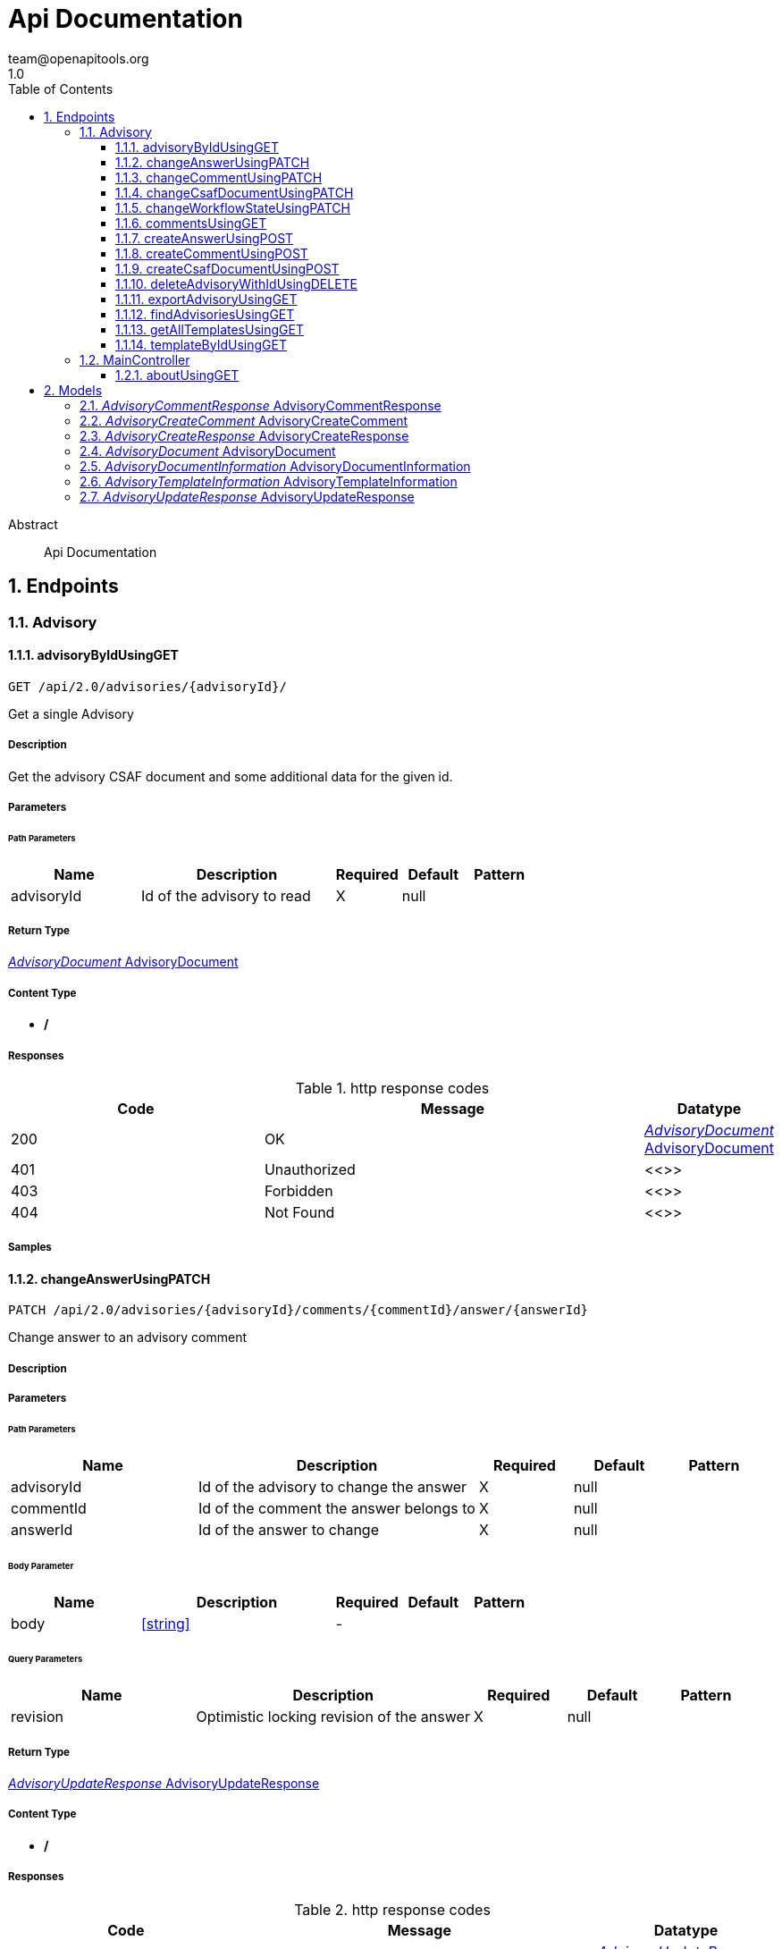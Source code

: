 = Api Documentation
team@openapitools.org
1.0
:toc: left
:numbered:
:toclevels: 3
:source-highlighter: highlightjs
:keywords: openapi, rest, Api Documentation
:specDir: 
:snippetDir: 
:generator-template: v1 2019-12-20
:info-url: https://openapi-generator.tech
:app-name: Api Documentation

[abstract]
.Abstract
Api Documentation


// markup not found, no include::{specDir}intro.adoc[opts=optional]



== Endpoints


[.Advisory]
=== Advisory


[.advisoryByIdUsingGET]
==== advisoryByIdUsingGET

`GET /api/2.0/advisories/{advisoryId}/`

Get a single Advisory

===== Description

Get the advisory CSAF document and some additional data for the given id.


// markup not found, no include::{specDir}api/2.0/advisories/\{advisoryId\}/GET/spec.adoc[opts=optional]



===== Parameters

====== Path Parameters

[cols="2,3,1,1,1"]
|===
|Name| Description| Required| Default| Pattern

| advisoryId
| Id of the advisory to read 
| X
| null
| 

|===






===== Return Type

<<AdvisoryDocument>>


===== Content Type

* */*

===== Responses

.http response codes
[cols="2,3,1"]
|===
| Code | Message | Datatype


| 200
| OK
|  <<AdvisoryDocument>>


| 401
| Unauthorized
|  <<>>


| 403
| Forbidden
|  <<>>


| 404
| Not Found
|  <<>>

|===

===== Samples


// markup not found, no include::{snippetDir}api/2.0/advisories/\{advisoryId\}/GET/http-request.adoc[opts=optional]


// markup not found, no include::{snippetDir}api/2.0/advisories/\{advisoryId\}/GET/http-response.adoc[opts=optional]



// file not found, no * wiremock data link :api/2.0/advisories/{advisoryId}/GET/GET.json[]


ifdef::internal-generation[]
===== Implementation

// markup not found, no include::{specDir}api/2.0/advisories/\{advisoryId\}/GET/implementation.adoc[opts=optional]


endif::internal-generation[]


[.changeAnswerUsingPATCH]
==== changeAnswerUsingPATCH

`PATCH /api/2.0/advisories/{advisoryId}/comments/{commentId}/answer/{answerId}`

Change answer to an advisory comment

===== Description




// markup not found, no include::{specDir}api/2.0/advisories/\{advisoryId\}/comments/\{commentId\}/answer/\{answerId\}/PATCH/spec.adoc[opts=optional]



===== Parameters

====== Path Parameters

[cols="2,3,1,1,1"]
|===
|Name| Description| Required| Default| Pattern

| advisoryId
| Id of the advisory to change the answer 
| X
| null
| 

| commentId
| Id of the comment the answer belongs to 
| X
| null
| 

| answerId
| Id of the answer to change 
| X
| null
| 

|===

====== Body Parameter

[cols="2,3,1,1,1"]
|===
|Name| Description| Required| Default| Pattern

| body
|  <<string>>
| -
| 
| 

|===



====== Query Parameters

[cols="2,3,1,1,1"]
|===
|Name| Description| Required| Default| Pattern

| revision
| Optimistic locking revision of the answer 
| X
| null
| 

|===


===== Return Type

<<AdvisoryUpdateResponse>>


===== Content Type

* */*

===== Responses

.http response codes
[cols="2,3,1"]
|===
| Code | Message | Datatype


| 200
| OK
|  <<AdvisoryUpdateResponse>>


| 204
| No Content
|  <<>>


| 401
| Unauthorized
|  <<>>


| 403
| Forbidden
|  <<>>

|===

===== Samples


// markup not found, no include::{snippetDir}api/2.0/advisories/\{advisoryId\}/comments/\{commentId\}/answer/\{answerId\}/PATCH/http-request.adoc[opts=optional]


// markup not found, no include::{snippetDir}api/2.0/advisories/\{advisoryId\}/comments/\{commentId\}/answer/\{answerId\}/PATCH/http-response.adoc[opts=optional]



// file not found, no * wiremock data link :api/2.0/advisories/{advisoryId}/comments/{commentId}/answer/{answerId}/PATCH/PATCH.json[]


ifdef::internal-generation[]
===== Implementation

// markup not found, no include::{specDir}api/2.0/advisories/\{advisoryId\}/comments/\{commentId\}/answer/\{answerId\}/PATCH/implementation.adoc[opts=optional]


endif::internal-generation[]


[.changeCommentUsingPATCH]
==== changeCommentUsingPATCH

`PATCH /api/2.0/advisories/{advisoryId}/comments/{commentId}`

Change comment of an advisory

===== Description




// markup not found, no include::{specDir}api/2.0/advisories/\{advisoryId\}/comments/\{commentId\}/PATCH/spec.adoc[opts=optional]



===== Parameters

====== Path Parameters

[cols="2,3,1,1,1"]
|===
|Name| Description| Required| Default| Pattern

| advisoryId
| Id of the advisory to change the comment 
| X
| null
| 

| commentId
| Id of the comment to change 
| X
| null
| 

|===

====== Body Parameter

[cols="2,3,1,1,1"]
|===
|Name| Description| Required| Default| Pattern

| body
|  <<string>>
| -
| 
| 

|===



====== Query Parameters

[cols="2,3,1,1,1"]
|===
|Name| Description| Required| Default| Pattern

| revision
| Optimistic locking revision of the comment 
| X
| null
| 

|===


===== Return Type

<<AdvisoryUpdateResponse>>


===== Content Type

* */*

===== Responses

.http response codes
[cols="2,3,1"]
|===
| Code | Message | Datatype


| 200
| OK
|  <<AdvisoryUpdateResponse>>


| 204
| No Content
|  <<>>


| 401
| Unauthorized
|  <<>>


| 403
| Forbidden
|  <<>>

|===

===== Samples


// markup not found, no include::{snippetDir}api/2.0/advisories/\{advisoryId\}/comments/\{commentId\}/PATCH/http-request.adoc[opts=optional]


// markup not found, no include::{snippetDir}api/2.0/advisories/\{advisoryId\}/comments/\{commentId\}/PATCH/http-response.adoc[opts=optional]



// file not found, no * wiremock data link :api/2.0/advisories/{advisoryId}/comments/{commentId}/PATCH/PATCH.json[]


ifdef::internal-generation[]
===== Implementation

// markup not found, no include::{specDir}api/2.0/advisories/\{advisoryId\}/comments/\{commentId\}/PATCH/implementation.adoc[opts=optional]


endif::internal-generation[]


[.changeCsafDocumentUsingPATCH]
==== changeCsafDocumentUsingPATCH

`PATCH /api/2.0/advisories/{advisoryId}/`

Change advisory

===== Description

Change a CSAF-document in the system


// markup not found, no include::{specDir}api/2.0/advisories/\{advisoryId\}/PATCH/spec.adoc[opts=optional]



===== Parameters

====== Path Parameters

[cols="2,3,1,1,1"]
|===
|Name| Description| Required| Default| Pattern

| advisoryId
| Id of the advisory to change 
| X
| null
| 

|===

====== Body Parameter

[cols="2,3,1,1,1"]
|===
|Name| Description| Required| Default| Pattern

| body
|  <<string>>
| -
| 
| 

|===



====== Query Parameters

[cols="2,3,1,1,1"]
|===
|Name| Description| Required| Default| Pattern

| revision
| Optimistic locking revision 
| X
| null
| 

|===


===== Return Type

<<AdvisoryCreateResponse>>


===== Content Type

* */*

===== Responses

.http response codes
[cols="2,3,1"]
|===
| Code | Message | Datatype


| 200
| OK
|  <<AdvisoryCreateResponse>>


| 204
| No Content
|  <<>>


| 401
| Unauthorized
|  <<>>


| 403
| Forbidden
|  <<>>

|===

===== Samples


// markup not found, no include::{snippetDir}api/2.0/advisories/\{advisoryId\}/PATCH/http-request.adoc[opts=optional]


// markup not found, no include::{snippetDir}api/2.0/advisories/\{advisoryId\}/PATCH/http-response.adoc[opts=optional]



// file not found, no * wiremock data link :api/2.0/advisories/{advisoryId}/PATCH/PATCH.json[]


ifdef::internal-generation[]
===== Implementation

// markup not found, no include::{specDir}api/2.0/advisories/\{advisoryId\}/PATCH/implementation.adoc[opts=optional]


endif::internal-generation[]


[.changeWorkflowStateUsingPATCH]
==== changeWorkflowStateUsingPATCH

`PATCH /api/2.0/advisories/{advisoryId}/workflowstate/`

Change workflow state of an advisory

===== Description

Change the workflow state of the advisory with the given id


// markup not found, no include::{specDir}api/2.0/advisories/\{advisoryId\}/workflowstate/PATCH/spec.adoc[opts=optional]



===== Parameters

====== Path Parameters

[cols="2,3,1,1,1"]
|===
|Name| Description| Required| Default| Pattern

| advisoryId
| Id of the advisory to change the workflow state 
| X
| null
| 

|===

====== Body Parameter

[cols="2,3,1,1,1"]
|===
|Name| Description| Required| Default| Pattern

| body
|  <<string>>
| -
| 
| 

|===



====== Query Parameters

[cols="2,3,1,1,1"]
|===
|Name| Description| Required| Default| Pattern

| revision
| Optimistic locking revision 
| X
| null
| 

|===


===== Return Type

<<AdvisoryUpdateResponse>>


===== Content Type

* */*

===== Responses

.http response codes
[cols="2,3,1"]
|===
| Code | Message | Datatype


| 200
| OK
|  <<AdvisoryUpdateResponse>>


| 204
| No Content
|  <<>>


| 401
| Unauthorized
|  <<>>


| 403
| Forbidden
|  <<>>

|===

===== Samples


// markup not found, no include::{snippetDir}api/2.0/advisories/\{advisoryId\}/workflowstate/PATCH/http-request.adoc[opts=optional]


// markup not found, no include::{snippetDir}api/2.0/advisories/\{advisoryId\}/workflowstate/PATCH/http-response.adoc[opts=optional]



// file not found, no * wiremock data link :api/2.0/advisories/{advisoryId}/workflowstate/PATCH/PATCH.json[]


ifdef::internal-generation[]
===== Implementation

// markup not found, no include::{specDir}api/2.0/advisories/\{advisoryId\}/workflowstate/PATCH/implementation.adoc[opts=optional]


endif::internal-generation[]


[.commentsUsingGET]
==== commentsUsingGET

`GET /api/2.0/advisories/{advisoryId}/comments/`

Show comments and answers of an advisory

===== Description

Show all comments and answers of the advisory with the given id


// markup not found, no include::{specDir}api/2.0/advisories/\{advisoryId\}/comments/GET/spec.adoc[opts=optional]



===== Parameters

====== Path Parameters

[cols="2,3,1,1,1"]
|===
|Name| Description| Required| Default| Pattern

| advisoryId
| Id of the advisory to get the comments 
| X
| null
| 

|===






===== Return Type

array[<<AdvisoryCommentResponse>>]


===== Content Type

* */*

===== Responses

.http response codes
[cols="2,3,1"]
|===
| Code | Message | Datatype


| 200
| OK
| List[<<AdvisoryCommentResponse>>] 


| 401
| Unauthorized
|  <<>>


| 403
| Forbidden
|  <<>>


| 404
| Not Found
|  <<>>

|===

===== Samples


// markup not found, no include::{snippetDir}api/2.0/advisories/\{advisoryId\}/comments/GET/http-request.adoc[opts=optional]


// markup not found, no include::{snippetDir}api/2.0/advisories/\{advisoryId\}/comments/GET/http-response.adoc[opts=optional]



// file not found, no * wiremock data link :api/2.0/advisories/{advisoryId}/comments/GET/GET.json[]


ifdef::internal-generation[]
===== Implementation

// markup not found, no include::{specDir}api/2.0/advisories/\{advisoryId\}/comments/GET/implementation.adoc[opts=optional]


endif::internal-generation[]


[.createAnswerUsingPOST]
==== createAnswerUsingPOST

`POST /api/2.0/advisories/{advisoryId}/comments/{commentId}/answer`

Add answer to an advisory comment

===== Description

Add a answer to the comment with the given id


// markup not found, no include::{specDir}api/2.0/advisories/\{advisoryId\}/comments/\{commentId\}/answer/POST/spec.adoc[opts=optional]



===== Parameters

====== Path Parameters

[cols="2,3,1,1,1"]
|===
|Name| Description| Required| Default| Pattern

| advisoryId
| Id of the advisory to add the answer 
| X
| null
| 

| commentId
| Id of the comment to add the answer 
| X
| null
| 

|===

====== Body Parameter

[cols="2,3,1,1,1"]
|===
|Name| Description| Required| Default| Pattern

| body
|  <<string>>
| -
| 
| 

|===





===== Return Type

<<AdvisoryCreateResponse>>


===== Content Type

* */*

===== Responses

.http response codes
[cols="2,3,1"]
|===
| Code | Message | Datatype


| 200
| OK
|  <<AdvisoryCreateResponse>>


| 201
| Created
|  <<>>


| 401
| Unauthorized
|  <<>>


| 403
| Forbidden
|  <<>>


| 404
| Not Found
|  <<>>

|===

===== Samples


// markup not found, no include::{snippetDir}api/2.0/advisories/\{advisoryId\}/comments/\{commentId\}/answer/POST/http-request.adoc[opts=optional]


// markup not found, no include::{snippetDir}api/2.0/advisories/\{advisoryId\}/comments/\{commentId\}/answer/POST/http-response.adoc[opts=optional]



// file not found, no * wiremock data link :api/2.0/advisories/{advisoryId}/comments/{commentId}/answer/POST/POST.json[]


ifdef::internal-generation[]
===== Implementation

// markup not found, no include::{specDir}api/2.0/advisories/\{advisoryId\}/comments/\{commentId\}/answer/POST/implementation.adoc[opts=optional]


endif::internal-generation[]


[.createCommentUsingPOST]
==== createCommentUsingPOST

`POST /api/2.0/advisories/{advisoryId}/comments`

Add comment to an advisory

===== Description

Add a comment to the advisory with the given id


// markup not found, no include::{specDir}api/2.0/advisories/\{advisoryId\}/comments/POST/spec.adoc[opts=optional]



===== Parameters

====== Path Parameters

[cols="2,3,1,1,1"]
|===
|Name| Description| Required| Default| Pattern

| advisoryId
| Id of the advisory to add the comments 
| X
| null
| 

|===

====== Body Parameter

[cols="2,3,1,1,1"]
|===
|Name| Description| Required| Default| Pattern

| AdvisoryCreateComment
|  <<AdvisoryCreateComment>>
| -
| 
| 

|===





===== Return Type

<<AdvisoryCreateResponse>>


===== Content Type

* */*

===== Responses

.http response codes
[cols="2,3,1"]
|===
| Code | Message | Datatype


| 200
| OK
|  <<AdvisoryCreateResponse>>


| 201
| Created
|  <<>>


| 401
| Unauthorized
|  <<>>


| 403
| Forbidden
|  <<>>


| 404
| Not Found
|  <<>>

|===

===== Samples


// markup not found, no include::{snippetDir}api/2.0/advisories/\{advisoryId\}/comments/POST/http-request.adoc[opts=optional]


// markup not found, no include::{snippetDir}api/2.0/advisories/\{advisoryId\}/comments/POST/http-response.adoc[opts=optional]



// file not found, no * wiremock data link :api/2.0/advisories/{advisoryId}/comments/POST/POST.json[]


ifdef::internal-generation[]
===== Implementation

// markup not found, no include::{specDir}api/2.0/advisories/\{advisoryId\}/comments/POST/implementation.adoc[opts=optional]


endif::internal-generation[]


[.createCsafDocumentUsingPOST]
==== createCsafDocumentUsingPOST

`POST /api/2.0/advisories`

Create a new Advisory in the system

===== Description

Create a new CSAF-document in the system


// markup not found, no include::{specDir}api/2.0/advisories/POST/spec.adoc[opts=optional]



===== Parameters


====== Body Parameter

[cols="2,3,1,1,1"]
|===
|Name| Description| Required| Default| Pattern

| body
|  <<string>>
| -
| 
| 

|===





===== Return Type

<<AdvisoryCreateResponse>>


===== Content Type

* */*

===== Responses

.http response codes
[cols="2,3,1"]
|===
| Code | Message | Datatype


| 200
| OK
|  <<AdvisoryCreateResponse>>


| 201
| Created
|  <<>>


| 401
| Unauthorized
|  <<>>


| 403
| Forbidden
|  <<>>


| 404
| Not Found
|  <<>>

|===

===== Samples


// markup not found, no include::{snippetDir}api/2.0/advisories/POST/http-request.adoc[opts=optional]


// markup not found, no include::{snippetDir}api/2.0/advisories/POST/http-response.adoc[opts=optional]



// file not found, no * wiremock data link :api/2.0/advisories/POST/POST.json[]


ifdef::internal-generation[]
===== Implementation

// markup not found, no include::{specDir}api/2.0/advisories/POST/implementation.adoc[opts=optional]


endif::internal-generation[]


[.deleteAdvisoryWithIdUsingDELETE]
==== deleteAdvisoryWithIdUsingDELETE

`DELETE /api/2.0/advisories/{advisoryId}/`

Delete advisory.

===== Description

Delete advisory from the system. All older versions, comments and audit-trails are also deleted.


// markup not found, no include::{specDir}api/2.0/advisories/\{advisoryId\}/DELETE/spec.adoc[opts=optional]



===== Parameters

====== Path Parameters

[cols="2,3,1,1,1"]
|===
|Name| Description| Required| Default| Pattern

| advisoryId
| Id of the advisory to read 
| X
| null
| 

|===




====== Query Parameters

[cols="2,3,1,1,1"]
|===
|Name| Description| Required| Default| Pattern

| revision
| Optimistic locking revision 
| X
| null
| 

|===


===== Return Type



-


===== Responses

.http response codes
[cols="2,3,1"]
|===
| Code | Message | Datatype


| 200
| OK
|  <<>>


| 204
| No Content
|  <<>>


| 401
| Unauthorized
|  <<>>


| 403
| Forbidden
|  <<>>

|===

===== Samples


// markup not found, no include::{snippetDir}api/2.0/advisories/\{advisoryId\}/DELETE/http-request.adoc[opts=optional]


// markup not found, no include::{snippetDir}api/2.0/advisories/\{advisoryId\}/DELETE/http-response.adoc[opts=optional]



// file not found, no * wiremock data link :api/2.0/advisories/{advisoryId}/DELETE/DELETE.json[]


ifdef::internal-generation[]
===== Implementation

// markup not found, no include::{specDir}api/2.0/advisories/\{advisoryId\}/DELETE/implementation.adoc[opts=optional]


endif::internal-generation[]


[.exportAdvisoryUsingGET]
==== exportAdvisoryUsingGET

`GET /api/2.0/advisories/{advisoryId}/csaf`

Export advisory CSAF document 

===== Description

Export advisory csaf in different formats, possible formats are: PDF, Markdown, HTML, JSON


// markup not found, no include::{specDir}api/2.0/advisories/\{advisoryId\}/csaf/GET/spec.adoc[opts=optional]



===== Parameters

====== Path Parameters

[cols="2,3,1,1,1"]
|===
|Name| Description| Required| Default| Pattern

| advisoryId
| Id of the advisory to export 
| X
| null
| 

|===




====== Query Parameters

[cols="2,3,1,1,1"]
|===
|Name| Description| Required| Default| Pattern

| format
| format 
| -
| null
| 

|===


===== Return Type


<<String>>


===== Content Type

* text/html
* application/json
* application/pdf
* text/markdown

===== Responses

.http response codes
[cols="2,3,1"]
|===
| Code | Message | Datatype


| 200
| OK
|  <<String>>


| 401
| Unauthorized
|  <<>>


| 403
| Forbidden
|  <<>>


| 404
| Not Found
|  <<>>

|===

===== Samples


// markup not found, no include::{snippetDir}api/2.0/advisories/\{advisoryId\}/csaf/GET/http-request.adoc[opts=optional]


// markup not found, no include::{snippetDir}api/2.0/advisories/\{advisoryId\}/csaf/GET/http-response.adoc[opts=optional]



// file not found, no * wiremock data link :api/2.0/advisories/{advisoryId}/csaf/GET/GET.json[]


ifdef::internal-generation[]
===== Implementation

// markup not found, no include::{specDir}api/2.0/advisories/\{advisoryId\}/csaf/GET/implementation.adoc[opts=optional]


endif::internal-generation[]


[.findAdvisoriesUsingGET]
==== findAdvisoriesUsingGET

`GET /api/2.0/advisories/`

Get all authorized advisories

===== Description




// markup not found, no include::{specDir}api/2.0/advisories/GET/spec.adoc[opts=optional]



===== Parameters





====== Query Parameters

[cols="2,3,1,1,1"]
|===
|Name| Description| Required| Default| Pattern

| expression
| The filter expression in JSON format 
| -
| null
| 

|===


===== Return Type

array[<<AdvisoryDocumentInformation>>]


===== Content Type

* */*

===== Responses

.http response codes
[cols="2,3,1"]
|===
| Code | Message | Datatype


| 200
| OK
| List[<<AdvisoryDocumentInformation>>] 


| 401
| Unauthorized
|  <<>>


| 403
| Forbidden
|  <<>>


| 404
| Not Found
|  <<>>

|===

===== Samples


// markup not found, no include::{snippetDir}api/2.0/advisories/GET/http-request.adoc[opts=optional]


// markup not found, no include::{snippetDir}api/2.0/advisories/GET/http-response.adoc[opts=optional]



// file not found, no * wiremock data link :api/2.0/advisories/GET/GET.json[]


ifdef::internal-generation[]
===== Implementation

// markup not found, no include::{specDir}api/2.0/advisories/GET/implementation.adoc[opts=optional]


endif::internal-generation[]


[.getAllTemplatesUsingGET]
==== getAllTemplatesUsingGET

`GET /api/2.0/advisories/templates`

Get all authorized templates

===== Description

Get all available templates in the system


// markup not found, no include::{specDir}api/2.0/advisories/templates/GET/spec.adoc[opts=optional]



===== Parameters







===== Return Type

array[<<AdvisoryTemplateInformation>>]


===== Content Type

* */*

===== Responses

.http response codes
[cols="2,3,1"]
|===
| Code | Message | Datatype


| 200
| OK
| List[<<AdvisoryTemplateInformation>>] 


| 401
| Unauthorized
|  <<>>


| 403
| Forbidden
|  <<>>


| 404
| Not Found
|  <<>>

|===

===== Samples


// markup not found, no include::{snippetDir}api/2.0/advisories/templates/GET/http-request.adoc[opts=optional]


// markup not found, no include::{snippetDir}api/2.0/advisories/templates/GET/http-response.adoc[opts=optional]



// file not found, no * wiremock data link :api/2.0/advisories/templates/GET/GET.json[]


ifdef::internal-generation[]
===== Implementation

// markup not found, no include::{specDir}api/2.0/advisories/templates/GET/implementation.adoc[opts=optional]


endif::internal-generation[]


[.templateByIdUsingGET]
==== templateByIdUsingGET

`GET /api/2.0/advisories/templates/{templateId}`

Get template content

===== Description

Get the content of the templates with the given templateId


// markup not found, no include::{specDir}api/2.0/advisories/templates/\{templateId\}/GET/spec.adoc[opts=optional]



===== Parameters

====== Path Parameters

[cols="2,3,1,1,1"]
|===
|Name| Description| Required| Default| Pattern

| templateId
| Id of the template to read 
| X
| null
| 

|===






===== Return Type


<<Object>>


===== Content Type

* */*

===== Responses

.http response codes
[cols="2,3,1"]
|===
| Code | Message | Datatype


| 200
| OK
|  <<Object>>


| 401
| Unauthorized
|  <<>>


| 403
| Forbidden
|  <<>>


| 404
| Not Found
|  <<>>

|===

===== Samples


// markup not found, no include::{snippetDir}api/2.0/advisories/templates/\{templateId\}/GET/http-request.adoc[opts=optional]


// markup not found, no include::{snippetDir}api/2.0/advisories/templates/\{templateId\}/GET/http-response.adoc[opts=optional]



// file not found, no * wiremock data link :api/2.0/advisories/templates/{templateId}/GET/GET.json[]


ifdef::internal-generation[]
===== Implementation

// markup not found, no include::{specDir}api/2.0/advisories/templates/\{templateId\}/GET/implementation.adoc[opts=optional]


endif::internal-generation[]


[.MainController]
=== MainController


[.aboutUsingGET]
==== aboutUsingGET

`GET /api/2.0/about`

about

===== Description




// markup not found, no include::{specDir}api/2.0/about/GET/spec.adoc[opts=optional]



===== Parameters







===== Return Type


<<String>>


===== Content Type

* */*

===== Responses

.http response codes
[cols="2,3,1"]
|===
| Code | Message | Datatype


| 200
| OK
|  <<String>>


| 401
| Unauthorized
|  <<>>


| 403
| Forbidden
|  <<>>


| 404
| Not Found
|  <<>>

|===

===== Samples


// markup not found, no include::{snippetDir}api/2.0/about/GET/http-request.adoc[opts=optional]


// markup not found, no include::{snippetDir}api/2.0/about/GET/http-response.adoc[opts=optional]



// file not found, no * wiremock data link :api/2.0/about/GET/GET.json[]


ifdef::internal-generation[]
===== Implementation

// markup not found, no include::{specDir}api/2.0/about/GET/implementation.adoc[opts=optional]


endif::internal-generation[]


[#models]
== Models


[#AdvisoryCommentResponse]
=== _AdvisoryCommentResponse_ AdvisoryCommentResponse



[.fields-AdvisoryCommentResponse]
[cols="2,1,2,4,1"]
|===
| Field Name| Required| Type| Description| Format

| advisoryId
| 
| Long 
| The id advisory
| int64 

| advisoryVersion
| 
| String 
| The version of the advisory
|  

| commentId
| 
| Long 
| The unique if of the comment
| int64 

| commentText
| 
| String 
| The text of the comment
|  

| createdAt
| 
| date 
| The date when the comment was created
| date 

| createdBy
| 
| String 
| The user which created the comment
|  

| fieldName
| 
| String 
| A comment is added to an object in the CSAF document. This name specifies the field name of the concrete value in the object the comment belongs to. When its empty, the comment belongs to the whole object.
|  

| questionId
| 
| Long 
| Only in answers. The id of of the comment the answer belongs to
| int64 

|===


[#AdvisoryCreateComment]
=== _AdvisoryCreateComment_ AdvisoryCreateComment



[.fields-AdvisoryCreateComment]
[cols="2,1,2,4,1"]
|===
| Field Name| Required| Type| Description| Format

| commentText
| 
| String 
| The text of the comment
|  

| fieldName
| 
| String 
| A comment is added to an object in the CSAF document. This name specifies the concrete value in the object the comment belongs to. When its empty, the comment belongs to the whole object.
|  

|===


[#AdvisoryCreateResponse]
=== _AdvisoryCreateResponse_ AdvisoryCreateResponse



[.fields-AdvisoryCreateResponse]
[cols="2,1,2,4,1"]
|===
| Field Name| Required| Type| Description| Format

| id
| 
| String 
| Unique Id of the create object
|  

| revision
| 
| String 
| Revision for optimistic concurrency
|  

|===


[#AdvisoryDocument]
=== _AdvisoryDocument_ AdvisoryDocument



[.fields-AdvisoryDocument]
[cols="2,1,2,4,1"]
|===
| Field Name| Required| Type| Description| Format

| advisoryId
| 
| String 
| Unique Id of the advisory
|  

| allowedStateChanges
| 
| List  of <<string>>
| Allowed state changes of the logged in user
|  _Enum:_ 

| changeable
| 
| Boolean 
| Can the logged in user change this advisory?
|  

| csafJsonWithComments
| 
| String 
| The current CASF document enhanced with comment ids 
|  

| deletable
| 
| Boolean 
| Can the logged in user delete this advisory?
|  

| documentTrackingId
| 
| String 
| CSAF tracking id of the advisory
|  

| owner
| 
| String 
| Current owner of the advisory
|  

| revision
| 
| String 
| Document revision for optimistic concurrency
|  

| title
| 
| String 
| CSAF title of the advisory
|  

| workflowState
| 
| String 
| Current workflow state of the advisory
|  _Enum:_ Approved, Draft, Published, Review, 

|===


[#AdvisoryDocumentInformation]
=== _AdvisoryDocumentInformation_ AdvisoryDocumentInformation



[.fields-AdvisoryDocumentInformation]
[cols="2,1,2,4,1"]
|===
| Field Name| Required| Type| Description| Format

| advisoryId
| 
| String 
| Unique Id of the advisory
|  

| allowedStateChanges
| 
| List  of <<string>>
| Allowed state changes of the logged in user
|  _Enum:_ 

| changeable
| 
| Boolean 
| Can the logged in user change this advisory?
|  

| deletable
| 
| Boolean 
| Can the logged in user delete this advisory?
|  

| documentTrackingId
| 
| String 
| CSAF tracking id of the advisory
|  

| owner
| 
| String 
| Current owner of the advisory
|  

| title
| 
| String 
| CSAF title of the advisory
|  

| workflowState
| 
| String 
| Current workflow state of the advisory
|  _Enum:_ Approved, Draft, Published, Review, 

|===


[#AdvisoryTemplateInformation]
=== _AdvisoryTemplateInformation_ AdvisoryTemplateInformation



[.fields-AdvisoryTemplateInformation]
[cols="2,1,2,4,1"]
|===
| Field Name| Required| Type| Description| Format

| templateDescription
| 
| String 
| Description of the template
|  

| templateId
| 
| Long 
| Unique Id of the template
| int64 

|===


[#AdvisoryUpdateResponse]
=== _AdvisoryUpdateResponse_ AdvisoryUpdateResponse



[.fields-AdvisoryUpdateResponse]
[cols="2,1,2,4,1"]
|===
| Field Name| Required| Type| Description| Format

| revision
| 
| String 
| Revision for optimistic concurrency
|  

|===



